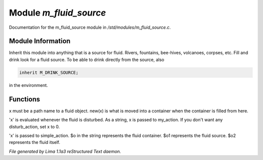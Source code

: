 Module *m_fluid_source*
************************

Documentation for the m_fluid_source module in */std/modules/m_fluid_source.c*.

Module Information
==================

Inherit this module into anything that is a source for fluid.  Rivers, fountains,
bee-hives, volcanoes, corpses, etc. Fill and drink look for a fluid source.
To be able to drink directly from the source, also


.. code-block:: c


    inherit M_DRINK_SOURCE;

in the environment.

.. TAGS: RST

Functions
=========
.. c:function:: void set_source_of(string what)

x must be a path name to a fluid object.
new(x) is what is moved into a container
when the container is filled from here.


.. c:function:: void set_fluid_disturb_action(mixed x)

'x' is evaluated whenever the fluid is
disturbed.  As a string, x is passed
to my_action.  If you don't want any
disturb_action, set x to 0.


.. c:function:: void set_fill_action(string x)

'x' is passed to simple_action.
$o in the string represents the fluid container.
$o1 represents the fluid source.
$o2 represents the fluid itself.



*File generated by Lima 1.1a3 reStructured Text daemon.*
